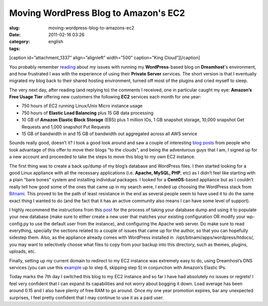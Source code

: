 Moving WordPress Blog to Amazon's EC2
#####################################
:slug: moving-wordpress-blog-to-amazons-ec2
:date: 2011-02-16 03:26
:category:
:tags: english

[caption id=”attachment\_1337” align=”alignleft” width=”500”
caption=”King Cloud”]\ |King Cloud|\ [/caption]

You probably remember `reading <http://www.ogmaciel.com/?p=1303>`__
about my issues with running my **WordPress**-based blog on
**Dreamhost**'s environment, and how frustrated I was with the
experience of using their **Private Server** services. The short version
is that I eventually migrated my blog back to their shared hosting
environment, turned off most of the plugins and cried myself to sleep.

The very next day, after reading (and replying to) the comments I
received, one in particular caught my eye: **Amazon’s Free Usage Tier**
offering new customers the following **EC2** services each month for one
year:

-  750 hours of EC2 running Linux/Unix Micro instance usage
-  750 hours of **Elastic Load Balancing** plus 15 GB data processing
-  10 GB of **Amazon Elastic Block Storage** (EBS) plus 1 million IOs,
   1 GB snapshot storage, 10,000 snapshot Get Requests and 1,000
   snapshot Put Requests
-  15 GB of bandwidth in and 15 GB of bandwidth out aggregated across
   all AWS service

Sounds really good, doesn’t it? I took a good look around and saw a
couple of interesting
`blog <http://www.agileweboperations.com/migrate-your-wordpress-blog-to-a-bitnami-ec2-instance>`__
`posts <http://blog.jayway.com/2009/05/07/blogging-among-the-clouds/>`__
from people who took advantage of this offer to move their blogs “to the
clouds”, and being the adventurous guys that I am, I signed up for a new
account and proceeded to take the steps to move this blog to my own EC2
instance.

The first thing was to create a back up/dump of my blog’s database and
WordPress files. I then started looking for a good Linux appliance with
all the necessary applications (i.e. **Apache, MySQL, PHP**, etc) as I
didn’t feel like starting with a plain “bare bones” system and
installing individual packages. I looked for a **CentOS**-based
appliance but as I couldn’t really tell how good some of the ones that
came up in my search were, I ended up choosing the WordPress stack from
`Bitnami <http://bitnami.org/>`__. This proved to be the path of least
resistance in the end as several people seem to have used it to do the
same exact thing I wanted to do (and the fact that it has an active
community also means I can have some level of support).

I highly recommend the instructions from this
`post <http://www.agileweboperations.com/migrate-your-wordpress-blog-to-a-bitnami-ec2-instance>`__
for the process of taking your database dump and using it to populate
your new database (make sure to either create a new user that matches
your existing configuration OR modify your wp-config.py to use the
default user from the instance), and configuring the Apache web server.
Do make sure to read everything, specially the sections related to a
couple of issues that came up for the author, so that you can hopefully
sidestep them. Also, as the appliance already comes with WordPress
installed in  /opt/bitnami/apps/wordpress/htdocs/, you may want to
selectively choose what files to copy from your backup into this
directory, such as themes, plugins, uploads, etc.

Finally, setting up my current domain to redirect to my EC2 instance was
extremely easy to do, using Dreamhost’s DNS services (you can use this
`example <http://manual.squarespace.com/domain-setup/domain-mapping-with-dreamhost.html>`__
up to step 6, skipping step 5) in conjunction with Amazon’s Elastic IPs.

Today marks the 7th day I switched this blog to my EC2 instance and so
far I have had absolutely no issues or regrets! I feel very confident
that I can expand its capabilities and not worry about bogging it down.
Load average has been around 0.15 and I also have plenty of free RAM to
go around. Once my one year promotion expires, bar any unexpected
surprises, I feel pretty confident that I may continue to use it as a
paid user.

.. |King Cloud| image:: http://www.ogmaciel.com/wp-content/uploads/2011/02/704056791_63f1e492d8.jpg
   :target: http://www.ogmaciel.com/wp-content/uploads/2011/02/704056791_63f1e492d8.jpg
